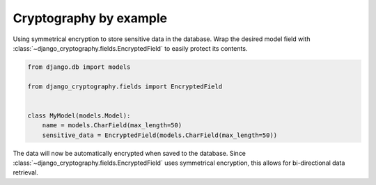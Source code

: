 Cryptography by example
=======================

Using symmetrical encryption to store sensitive data in the database.
Wrap the desired model field with
:class:`~django_cryptography.fields.EncryptedField` to easily protect
its contents.

.. code-block:: python

   from django.db import models

   from django_cryptography.fields import EncryptedField


   class MyModel(models.Model):
       name = models.CharField(max_length=50)
       sensitive_data = EncryptedField(models.CharField(max_length=50))

The data will now be automatically encrypted when saved to the
database. Since :class:`~django_cryptography.fields.EncryptedField`
uses symmetrical encryption, this allows for bi-directional data
retrieval.

